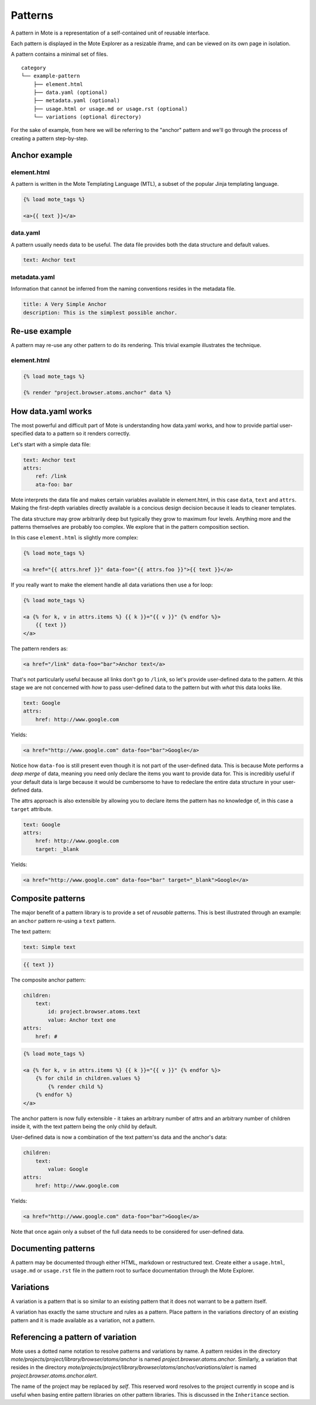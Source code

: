 Patterns
########

A pattern in Mote is a representation of a self-contained unit of reusable interface.

Each pattern is displayed in the Mote Explorer as a resizable iframe, and can be viewed on its own page in isolation.

A pattern contains a minimal set of files.

::

    category
    └── example-pattern
        ├── element.html
        ├── data.yaml (optional)
        ├── metadata.yaml (optional)
        ├── usage.html or usage.md or usage.rst (optional)
        └── variations (optional directory)


For the sake of example, from here we will be referring to the "anchor" pattern
and we'll go through the process of creating a pattern step-by-step.

Anchor example
--------------

element.html
************

A pattern is written in the Mote Templating Language (MTL), a subset of the popular
Jinja templating language.

.. code-block:: html+django

    {% load mote_tags %}

    <a>{{ text }}</a>

data.yaml
*********

A pattern usually needs data to be useful. The data file provides both the
data structure and default values.

.. code-block:: yaml

    text: Anchor text

metadata.yaml
*************

Information that cannot be inferred from the naming conventions resides in the
metadata file.

.. code-block:: yaml

    title: A Very Simple Anchor
    description: This is the simplest possible anchor.

Re-use example
--------------

A pattern may re-use any other pattern to do its rendering. This trivial example
illustrates the technique.

element.html
************

.. code-block:: html+django

    {% load mote_tags %}

    {% render "project.browser.atoms.anchor" data %}

How data.yaml works
-------------------

The most powerful and difficult part of Mote is understanding how data.yaml works,
and how to provide partial user-specified data to a pattern so it renders correctly.

Let's start with a simple data file:

.. code-block:: yaml

    text: Anchor text
    attrs:
        ref: /link
        ata-foo: bar

Mote interprets the data file and makes certain variables available in element.html,
in this case ``data``, ``text`` and ``attrs``. Making the first-depth variables
directly available is a concious design decision because it leads to cleaner templates.

The data structure may grow arbitrarily deep but typically they grow to maximum four levels.
Anything more and the patterns themselves are probably too complex. We explore that
in the pattern composition section.

In this case ``element.html`` is slightly more complex:

.. code-block:: html+django

    {% load mote_tags %}

    <a href="{{ attrs.href }}" data-foo="{{ attrs.foo }}">{{ text }}</a>

If you really want to make the element handle all data variations then use
a for loop:

.. code-block:: html+django

    {% load mote_tags %}

    <a {% for k, v in attrs.items %} {{ k }}="{{ v }}" {% endfor %}>
        {{ text }}
    </a>

The pattern renders as:

.. code-block:: html

    <a href="/link" data-foo="bar">Anchor text</a>

That's not particularly useful because all links don't go to ``/link``, so let's
provide user-defined data to the pattern. At this stage we are not concerned with
*how* to pass user-defined data to the pattern but with *what* this data looks like.

.. code-block:: yaml

    text: Google
    attrs:
        href: http://www.google.com

Yields:

.. code-block:: html

    <a href="http://www.google.com" data-foo="bar">Google</a>

Notice how ``data-foo`` is still present even though it is not part of the
user-defined data. This is because Mote performs a *deep merge* of data, meaning
you need only declare the items you want to provide data for. This is incredibly
useful if your default data is large because it would be cumbersome to have to
redeclare the entire data structure in your user-defined data.

The attrs approach is also extensible by allowing you to declare items the
pattern has no knowledge of, in this case a ``target`` attribute.

.. code-block:: yaml

    text: Google
    attrs:
        href: http://www.google.com
        target: _blank

Yields:

.. code-block:: html

    <a href="http://www.google.com" data-foo="bar" target="_blank">Google</a>

Composite patterns
------------------

The major benefit of a pattern library is to provide a set of *reusable* patterns.
This is best illustrated through an example: an ``anchor`` pattern re-using a
``text`` pattern.

The text pattern:

.. code-block:: yaml

    text: Simple text

.. code-block:: html+django

    {{ text }}

The composite anchor pattern:

.. code-block:: yaml

    children:
        text:
            id: project.browser.atoms.text
            value: Anchor text one
    attrs:
        href: #

.. code-block:: html+django

    {% load mote_tags %}

    <a {% for k, v in attrs.items %} {{ k }}="{{ v }}" {% endfor %}>
        {% for child in children.values %}
            {% render child %}
        {% endfor %}
    </a>

The anchor pattern is now fully extensible  - it takes an arbitrary number of
attrs and an arbitrary number of children inside it, with the text pattern
being the only child by default.

User-defined data is now a combination of the text pattern'ss data and the anchor's
data:

.. code-block:: yaml

    children:
        text:
            value: Google
    attrs:
        href: http://www.google.com

Yields:

.. code-block:: html

    <a href="http://www.google.com" data-foo="bar">Google</a>

Note that once again only a subset of the full data needs to be considered
for user-defined data.

Documenting patterns
--------------------

A pattern may be documented through either HTML, markdown or restructured text.
Create either a ``usage.html``, ``usage.md`` or ``usage.rst`` file in the pattern
root to surface documentation through the Mote Explorer.

Variations
----------

A variation is a pattern that is so similar to an existing pattern that it does not warrant
to be a pattern itself.

A variation has exactly the same structure and rules as a pattern. Place
pattern in the variations directory of an existing pattern and it is made
available as a variation, not a pattern.

Referencing a pattern of variation
----------------------------------

Mote uses a dotted name notation to resolve patterns and variations by name. A
pattern resides in the directory
`mote/projects/project/library/browser/atoms/anchor` is named
`project.browser.atoms.anchor`. Similarly, a variation that resides in the directory
`mote/projects/project/library/browser/atoms/anchor/variations/alert` is named
`project.browser.atoms.anchor.alert`.

The name of the project may be replaced by `self`. This reserved word resolves
to the project currently in scope and is useful when basing entire pattern libraries
on other pattern libraries. This is discussed in the ``Inheritance`` section.
